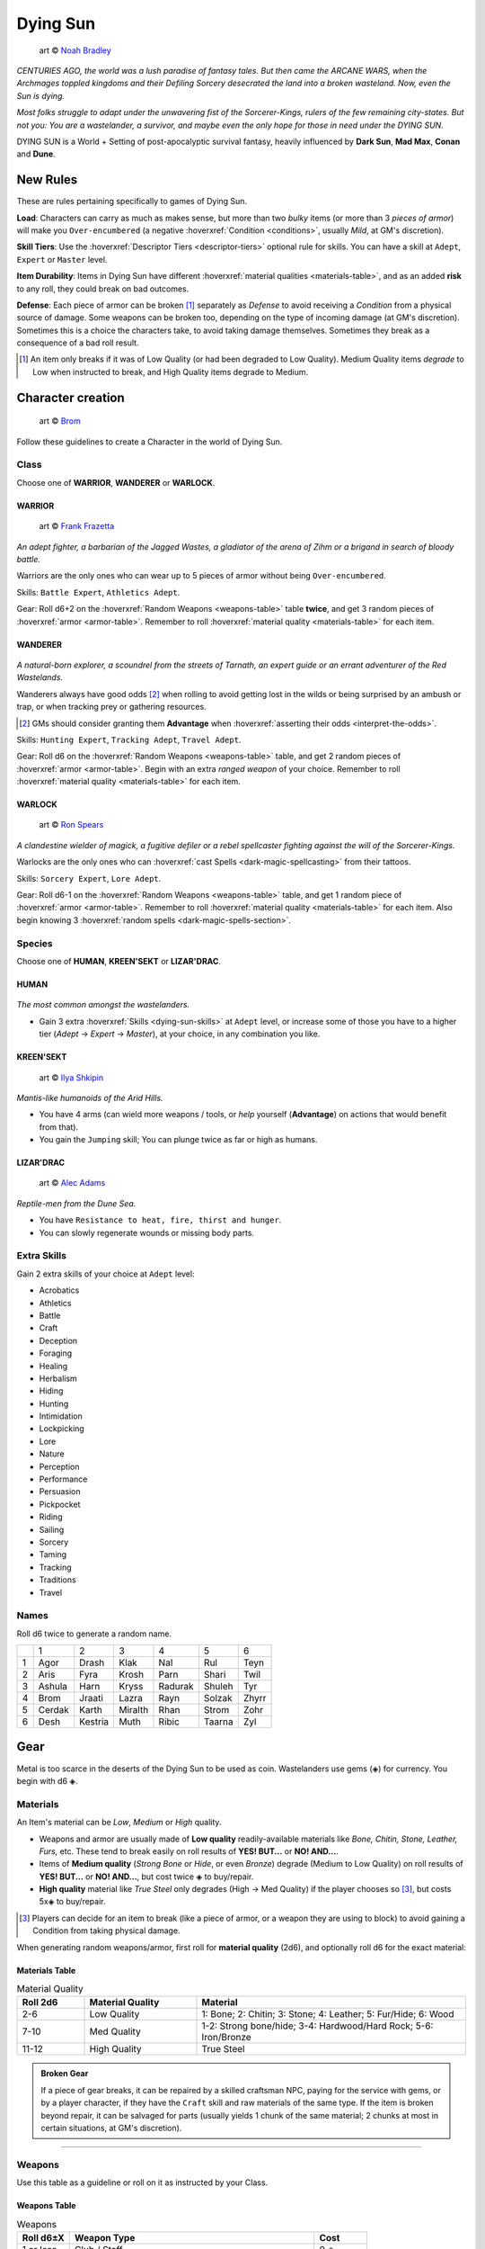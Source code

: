 Dying Sun
=========

.. figure:: /_static/images/rpg-image-42.jpg

  art © `Noah Bradley <https://noahbradley.com/>`_


*CENTURIES AGO, the world was a lush paradise of fantasy tales. But then came the ARCANE WARS, when the Archmages toppled kingdoms and their Defiling Sorcery desecrated the land into a broken wasteland. Now, even the Sun is dying.*

*Most folks struggle to adapt under the unwavering fist of the Sorcerer-Kings, rulers of the few remaining city-states. But not you: You are a wastelander, a survivor, and maybe even the only hope for those in need under the DYING SUN.*

DYING SUN is a World + Setting of post-apocalyptic survival fantasy, heavily influenced by **Dark Sun**, **Mad Max**, **Conan** and **Dune**.

New Rules
---------

These are rules pertaining specifically to games of Dying Sun.

**Load**: Characters can carry as much as makes sense, but more than two *bulky* items (or more than 3 *pieces of armor*) will make you ``Over-encumbered`` (a negative :hoverxref:`Condition <conditions>`, usually *Mild*, at GM's discretion).

**Skill Tiers**: Use the :hoverxref:`Descriptor Tiers <descriptor-tiers>` optional rule for skills. You can have a skill at ``Adept``, ``Expert`` or ``Master`` level.

**Item Durability**: Items in Dying Sun have different :hoverxref:`material qualities <materials-table>`, and as an added **risk** to any roll, they could break on bad outcomes.

**Defense**: Each piece of armor can be broken [#]_ separately as *Defense* to avoid receiving a *Condition* from a physical source of damage. Some weapons can be broken too, depending on the type of incoming damage (at GM's discretion). Sometimes this is a choice the characters take, to avoid taking damage themselves. Sometimes they break as a consequence of a bad roll result.

.. [#] An item only breaks if it was of Low Quality (or had been degraded to Low Quality). Medium Quality items *degrade* to Low when instructed to break, and High Quality items degrade to Medium.

Character creation
------------------

.. figure:: /_static/images/rpg-image-41.jpg

  art © `Brom <https://www.bromart.com/>`_

Follow these guidelines to create a Character in the world of Dying Sun.

Class
~~~~~

Choose one of **WARRIOR**, **WANDERER** or **WARLOCK**.

WARRIOR
^^^^^^^

.. figure:: /_static/images/rpg-image-43.jpg

  art © `Frank Frazetta <https://www.frazettamuseum.com/>`_

*An adept fighter, a barbarian of the Jagged Wastes, a gladiator of the arena of Zihm or a brigand in search of bloody battle.*

Warriors are the only ones who can wear up to 5 pieces of armor without being ``Over-encumbered``.

Skills: ``Battle Expert``, ``Athletics Adept``.

Gear: Roll d6+2 on the :hoverxref:`Random Weapons <weapons-table>` table **twice**, and get 3 random pieces of :hoverxref:`armor <armor-table>`. Remember to roll :hoverxref:`material quality <materials-table>` for each item.

WANDERER
^^^^^^^^

.. figure:: /_static/images/rpg-image-44.jpg

  art © `Brom <https://www.bromart.com/>`_

*A natural-born explorer, a scoundrel from the streets of Tarnath, an expert guide or an errant adventurer of the Red Wastelands.*

Wanderers always have good odds [#]_ when rolling to avoid getting lost in the wilds or being surprised by an ambush or trap, or when tracking prey or gathering resources.

.. [#] GMs should consider granting them **Advantage** when :hoverxref:`asserting their odds <interpret-the-odds>`.

Skills: ``Hunting Expert``, ``Tracking Adept``, ``Travel Adept``. 

Gear: Roll d6 on the :hoverxref:`Random Weapons <weapons-table>` table, and get 2 random pieces of :hoverxref:`armor <armor-table>`. Begin with an extra *ranged weapon* of your choice. Remember to roll :hoverxref:`material quality <materials-table>` for each item.

WARLOCK
^^^^^^^

.. figure:: /_static/images/rpg-image-45.jpg

  art © `Ron Spears <https://ronspearsart.com/>`_

*A clandestine wielder of magick, a fugitive defiler or a rebel spellcaster fighting against the will of the Sorcerer-Kings.*

Warlocks are the only ones who can :hoverxref:`cast Spells <dark-magic-spellcasting>` from their tattoos.

Skills: ``Sorcery Expert``, ``Lore Adept``.

Gear: Roll d6-1 on the :hoverxref:`Random Weapons <weapons-table>` table, and get 1 random piece of :hoverxref:`armor <armor-table>`. Remember to roll :hoverxref:`material quality <materials-table>` for each item. Also begin knowing 3 :hoverxref:`random spells <dark-magic-spells-section>`.

Species
~~~~~~~

Choose one of **HUMAN**, **KREEN'SEKT** or **LIZAR'DRAC**.

HUMAN
^^^^^

.. figure:: /_static/images/rpg-image-46.jpg

  art © `Brom <https://www.bromart.com/>`_

*The most common amongst the wastelanders.*

- Gain 3 extra :hoverxref:`Skills <dying-sun-skills>` at ``Adept`` level, or increase some of those you have to a higher tier (*Adept* -> *Expert* -> *Master*), at your choice, in any combination you like.

KREEN'SEKT
^^^^^^^^^^

.. figure:: /_static/images/rpg-image-47.jpg

  art © `Ilya Shkipin <https://www.ilyashkipin.com/>`_

*Mantis-like humanoids of the Arid Hills.* 

- You have 4 arms (can wield more weapons / tools, or *help* yourself (**Advantage**) on actions that would benefit from that). 
- You gain the ``Jumping`` skill; You can plunge twice as far or high as humans.

LIZAR'DRAC
^^^^^^^^^^

.. figure:: /_static/images/rpg-image-48.jpg

  art © `Alec Adams <https://www.alecadamsart.com/>`_

*Reptile-men from the Dune Sea.* 

- You have ``Resistance to heat, fire, thirst and hunger``. 
- You can slowly regenerate wounds or missing body parts.


Extra Skills
~~~~~~~~~~~~

Gain 2 extra skills of your choice at ``Adept`` level:

.. _dying-sun-skills:

.. rst-class:: three-columns

- Acrobatics
- Athletics
- Battle
- Craft
- Deception
- Foraging
- Healing
- Herbalism
- Hiding
- Hunting
- Intimidation
- Lockpicking
- Lore
- Nature
- Perception
- Performance
- Persuasion
- Pickpocket
- Riding
- Sailing
- Sorcery
- Taming
- Tracking
- Traditions
- Travel

Names
~~~~~

Roll d6 twice to generate a random name. 

+---+--------+---------+---------+---------+--------+-------+
|   | 1      | 2       | 3       | 4       | 5      | 6     |
+---+--------+---------+---------+---------+--------+-------+
| 1 | Agor   | Drash   | Klak    | Nal     | Rul    | Teyn  |
+---+--------+---------+---------+---------+--------+-------+
| 2 | Aris   | Fyra    | Krosh   | Parn    | Shari  | Twil  |
+---+--------+---------+---------+---------+--------+-------+
| 3 | Ashula | Harn    | Kryss   | Radurak | Shuleh | Tyr   |
+---+--------+---------+---------+---------+--------+-------+
| 4 | Brom   | Jraati  | Lazra   | Rayn    | Solzak | Zhyrr |
+---+--------+---------+---------+---------+--------+-------+
| 5 | Cerdak | Karth   | Miralth | Rhan    | Strom  | Zohr  |
+---+--------+---------+---------+---------+--------+-------+
| 6 | Desh   | Kestria | Muth    | Ribic   | Taarna | Zyl   |
+---+--------+---------+---------+---------+--------+-------+

Gear
----

Metal is too scarce in the deserts of the Dying Sun to be used as coin. Wastelanders use gems (◈) for currency. You begin with d6 ◈.

Materials
~~~~~~~~~

An Item's material can be *Low*, *Medium* or *High* quality.

- Weapons and armor are usually made of **Low quality** readily-available materials like *Bone, Chitin, Stone, Leather, Furs,* etc. These tend to break easily on roll results of **YES! BUT...** or **NO! AND...**.
- Items of **Medium quality** (*Strong Bone* or *Hide*, or even *Bronze*) degrade (Medium to Low Quality) on roll results of **YES! BUT...** or **NO! AND...**, but cost twice ◈ to buy/repair.
- **High quality** material like *True Steel* only degrades (High -> Med Quality) if the player chooses so [#]_, but costs 5x◈ to buy/repair.

.. [#] Players can decide for an item to break (like a piece of armor, or a weapon they are using to block) to avoid gaining a Condition from taking physical damage.

When generating random weapons/armor, first roll for **material quality** (2d6), and optionally roll d6 for the exact material:

.. _materials-table:

Materials Table
^^^^^^^^^^^^^^^

.. list-table:: Material Quality
   :widths: 15 25 60
   :header-rows: 1

   * - Roll 2d6
     - Material Quality
     - Material
   * - 2-6
     - Low Quality
     - 1: Bone; 2: Chitin; 3: Stone; 4: Leather; 5: Fur/Hide; 6: Wood
   * - 7-10
     - Med Quality
     - 1-2: Strong bone/hide; 3-4: Hardwood/Hard Rock; 5-6: Iron/Bronze
   * - 11-12
     - High Quality
     - True Steel

.. admonition:: Broken Gear

   If a piece of gear breaks, it can be repaired by a skilled craftsman NPC, paying for the service with gems, or by a player character, if they have the ``Craft`` skill and raw materials of the same type. If the item is broken beyond repair, it can be salvaged for parts (usually yields 1 chunk of the same material; 2 chunks at most in certain situations, at GM's discretion).

------------

Weapons
~~~~~~~

Use this table as a guideline or roll on it as instructed by your Class.

.. _weapons-table:

Weapons Table
^^^^^^^^^^^^^

.. list-table:: Weapons
   :widths: 15 70 15
   :header-rows: 1

   * - Roll d6±X
     - Weapon Type
     - Cost
   * - 1 or less
     - Club / Staff
     - 0 ◈
   * - 2
     - Blowgun / Sling
     - 0 ◈
   * - 3
     - Dagger / Shiv / Knife
     - 1 ◈
   * - 4
     - Bow / Kunais
     - 1 ◈
   * - 5
     - Spear / Billhook / Pitchfork
     - 1 ◈
   * - 6
     - Hammer / Hand-axe / Short Sword
     - 2 ◈
   * - 7
     - Flail / Great Axe / Long Sword
     - 2 ◈
   * - 8
     - Warhammer / Halberd / Zweihänder 
     - 3 ◈

------------

Armor
~~~~~

Characters can only use one piece of armor in each body part (reroll if repeated during character creation). You are ``Over-encumbered`` if using more than 3.

.. admonition::

  If a character does not have armor in a specific body location, that part is considered to be naked (or dressed with a very light covering, like a loincloth or ragged piece of fabric). The heat in the world of Dying Sun is harsh but the heroic characters that adventure on it are used to being almost naked and exposed to the scorching sun with little protection.

.. _armor-table:

Armor Table
^^^^^^^^^^^

.. list-table:: Armor
   :header-rows: 1

   * - Roll d6
     - Body part
     - Armor Type
     - Cost
   * - 1
     - Head
     - Helmet / Coif / Bascinet
     - 1 ◈
   * - 2
     - Chest
     - Breastplate / Cuirass / Bandolier
     - 2 ◈
   * - 3
     - Shoulders
     - Pauldron / Spaulder
     - 1 ◈
   * - 4
     - Waist
     - Belt / Waistband / Loincloth
     - 1 ◈
   * - 5
     - Arms
     - Armguard / Vambrace / Gauntlet
     - 1 ◈
   * - 6
     - Legs
     - Greaves / Faulds / Cuisses
     - 1 ◈

.. tip:: The GM can also roll d6 on this table to determine Hit Location for an incoming attack.

------------

Other Goods and Services
~~~~~~~~~~~~~~~~~~~~~~~~

Costs may vary depending on supply/demand of each outpost or civilized hub (at GM's discretion).

+-----------------------------------+-----------------------------------+
| Goods                             |    Services                       |
+============================+======+============================+======+
| 1-week rations             | 1 ◈  | night in hospice           | 1 ◈  |
+----------------------------+------+----------------------------+------+
| medicine supplies          | 2 ◈  | hired guide p/day          | 2 ◈  |
+----------------------------+------+----------------------------+------+
| adventuring gear           | 3 ◈  | hired guard p/day          | 3 ◈  |
+----------------------------+------+----------------------------+------+
| ammo bag/quiver            | 1 ◈  | bribe a guard              | 3 ◈  |
+----------------------------+------+----------------------------+------+
| chunk of X material        | 1 ◈  | get a spell tattoo         | 5 ◈  |
+----------------------------+------+----------------------------+------+
| shield                     | 1 ◈  | repair weapon              | 2 ◈  |
+----------------------------+------+----------------------------+------+
| Relic                      | 20+ ◈| repair armor               | 3 ◈  |
+----------------------------+------+----------------------------+------+

.. tip:: Some materials can be gathered in the wild or by carving the corpse of felled beasts. Many wastelanders craft and repair their own gear in the field.

------------

Magic
-----

Magic in Dying Sun uses the :hoverxref:`Dark Magic rules <dark-magic>` from the *Grimdark Fantasy setting*, which is an extension of the :hoverxref:`Creative Magic system <creative-magic>` in the `Optional Rules <../../optionalrules.html>`_ section.

There is a big emphasis on the **Defiling Magic** aspect of sorcery, since that is the background theme of the setting: Greedy spellcasters corrupted by dark magic destroyed the world as it was, leaving a barren earth behind. Player characters who are Warlocks must dabble carefully; There is a social price for Defiling (most communities view it as an evil act).

The World of Dying Sun
----------------------

.. image:: ../_static/images/dying-sun-map.jpg

- **Tarnath**: "City of Thieves".
- **Zihm**: TODO
- **Mÿr**: TODO
- **The Jagged Ranges**: TODO
- **The Ashen Wastes**: TODO
- **The Dry Lands**: TODO
- **The Dune Sea**: TODO
- **The Arid Hills**: TODO
- **The Endless Peaks**: TODO
- **The Red Wastelands**: TODO
- **The Barren Mudflats**: TODO

Locations
~~~~~~~~~

Use this table as a guideline or to pick a random location in the wastelands.

+------------------------------------------------------------------+----------------------------------------------------------------+
|  1-3                                                             | 4-6                                                            |
+---+--------------------------------------------------------------+---+------------------------------------------------------------+
| 1 | The narrow streets of **Tarnath**, *city of thieves*.        | 1 | The remains of a raided caravan in the **Red Wastelands**. |
+---+--------------------------------------------------------------+---+------------------------------------------------------------+
| 2 | The central plaza of **Mÿr**, the largest city-state.        | 2 | Inside a giant skeleton in the **Barren Mudflat**.         |
+---+--------------------------------------------------------------+---+------------------------------------------------------------+
| 3 | The Museum-Mecca in **Zihm**, holy-state of the *Relicants*. | 3 | An underground labyrinth in a remote, forgotten ruin.      |
+---+--------------------------------------------------------------+---+------------------------------------------------------------+
| 4 | An abandoned **outpost** in the middle of the **Dune Sea**.  | 4 | A **forsaken city**, recently unearthed from the sand.     |
+---+--------------------------------------------------------------+---+------------------------------------------------------------+
| 5 | A clearing in the dead forest of the **Ashen Wastes**.       | 5 | An **oasis**, somewhere in the **Dune Sea**.               |
+---+--------------------------------------------------------------+---+------------------------------------------------------------+
| 6 | A hidden spot in a crevice in the **Jagged Ranges**.         | 6 | An encampment and market hub in the **Arid Hills**.        |
+---+--------------------------------------------------------------+---+------------------------------------------------------------+

Quests
~~~~~~

Todo

Encounters
~~~~~~~~~~

Todo

Carving Creatures
~~~~~~~~~~~~~~~~~

Inside the carcass of the felled creature you find...

+-----+--------------------------------------------------------------------+------------------------------------------------------------------+--------------------------------------------------------------------+
|  d6 | Medium Creature (horse-sized, or smaller)                          | Large Creature (wagon-sized)                                     | Huge Creature (house-sized, or larger)                             |
+=====+====================================================================+==================================================================+====================================================================+
| 1   | d6 chunks of bone.                                                 | 2d6 chunks of bone.                                              | 3d6 chunks of meat (1-week rations) + 3d6 chunks of bone.          |
+-----+--------------------------------------------------------------------+------------------------------------------------------------------+--------------------------------------------------------------------+
| 2   | d6 chunks of meat (1-week rations).                                | 2d6 chunks of meat (1-week rations).                             | 3d6 chunks of chitin/scales/leather/fur (low quality material).    |
+-----+--------------------------------------------------------------------+------------------------------------------------------------------+--------------------------------------------------------------------+
| 3   | d6 chunks of chitin/scales/leather/fur (low quality material).     | 2d6 chunks of chitin/scales/leather/fur (low quality material).  | d6+2 chunks of strong bone/chitin/scale (medium quality material). |
+-----+--------------------------------------------------------------------+------------------------------------------------------------------+--------------------------------------------------------------------+
| 4   | d6-2 chunks of strong bone/chitin/scale (medium quality material). | d6 chunks of strong bone/chitin/scale (medium quality material). | A body-part from a Sorcerer with a **tattooed spell**.             |
+-----+--------------------------------------------------------------------+------------------------------------------------------------------+--------------------------------------------------------------------+
| 5   | d6 ◈; belongings from unlucky adventurers.                         | 2d6 ◈; belongings from unlucky adventurers.                      | d6-1 **weapons** from eaten adventurers.                           |
+-----+--------------------------------------------------------------------+------------------------------------------------------------------+--------------------------------------------------------------------+
| 6   | 2d6 ◈; belongings from unlucky adventurers.                        | A body-part from a Sorcerer with a **tattooed spell**.           | A strange **Relic** from ages past.                                |
+-----+--------------------------------------------------------------------+------------------------------------------------------------------+--------------------------------------------------------------------+

Relics
~~~~~~

Todo

